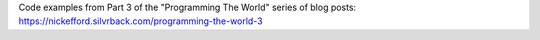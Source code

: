 Code examples from Part 3 of the "Programming The World" series of
blog posts: https://nickefford.silvrback.com/programming-the-world-3
